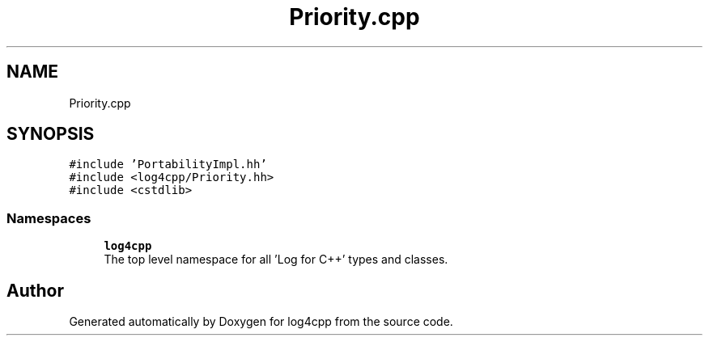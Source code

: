 .TH "Priority.cpp" 3 "Wed Jul 12 2023" "Version 1.1" "log4cpp" \" -*- nroff -*-
.ad l
.nh
.SH NAME
Priority.cpp
.SH SYNOPSIS
.br
.PP
\fC#include 'PortabilityImpl\&.hh'\fP
.br
\fC#include <log4cpp/Priority\&.hh>\fP
.br
\fC#include <cstdlib>\fP
.br

.SS "Namespaces"

.in +1c
.ti -1c
.RI " \fBlog4cpp\fP"
.br
.RI "The top level namespace for all 'Log for C++' types and classes\&. "
.in -1c
.SH "Author"
.PP 
Generated automatically by Doxygen for log4cpp from the source code\&.
